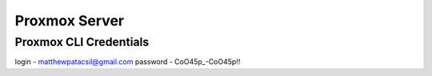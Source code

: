 Proxmox Server
==============

Proxmox CLI Credentials
-----------------------
login - matthewpatacsil@gmail.com
password - CoO45p_-CoO45p!!


.. autosummary::
   :toctree: generated
